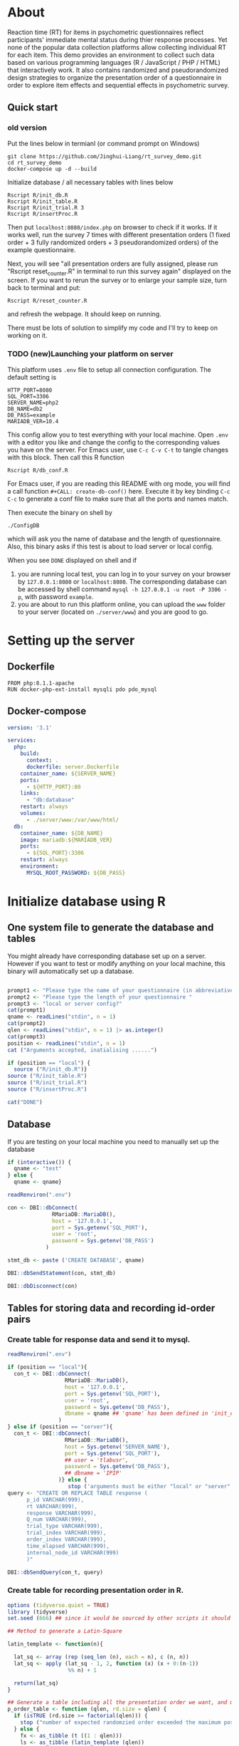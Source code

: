 * About

Reaction time (RT) for items in psychometric questionnaires reflect participants' immediate mental status during thier response processes. Yet none of the popular data collection platforms allow collecting individual RT for each item. This demo provides an environment to collect such data based on various programming languages (R / JavaScript / PHP / HTML) that interactively work. It also contains randomized and pseudorandomized design strategies to organize the presentation order of a questionnaire in order to explore item effects and sequential effects in psychometric survey.
** Quick start

*** old version
Put the lines below in termianl (or command prompt on Windows)
#+begin_src shell :results silent
git clone https://github.com/Jinghui-Liang/rt_survey_demo.git
cd rt_survey_demo
docker-compose up -d --build
#+end_src

Initialize database / all necessary tables with lines below

#+begin_src shell :results silent
Rscript R/init_db.R
Rscript R/init_table.R
Rscript R/init_trial.R 3
Rscript R/insertProc.R
#+end_src

Then put =localhost:8080/index.php= on browser to check if it works. If it works well, run the survey 7 times with different presentation orders (1 fixed order + 3 fully randomized orders + 3 pseudorandomized orders) of the example questionnaire.

Next, you will see "all presentation orders are fully assigned, please run "Rscript reset_counter.R" in terminal to run this survey again" displayed on the screen. If you want to rerun the survey or to enlarge your sample size, turn back to terminal and put:

#+begin_src shell
Rscript R/reset_counter.R
#+end_src

and refresh the webpage. It should keep on running.

There must be lots of solution to simplify my code and I'll try to keep on working on it.

*** TODO (new)Launching your platform on server

This platform uses =.env= file to setup all connection configuration. The default setting is

#+begin_src text :tangle .env
HTTP_PORT=8080
SQL_PORT=3306
SERVER_NAME=php2
DB_NAME=db2
DB_PASS=example
MARIADB_VER=10.4
#+end_src

This config allow you to test everything with your local machine. Open =.env= with a editor you like and change the config to the corresponding values you have on the server. 
For Emacs user, use =C-c C-v C-t= to tangle changes with this block. Then call this R function 

#+begin_src shell
Rscript R/db_conf.R
#+end_src

For Emacs user, if you are reading this README with org mode, you will find a call function =#+CALL: create-db-conf()= here. Execute it by key binding =C-c C-c= to generate a conf file to make sure that all the ports and names match.

#+CALL: create-db-conf()
Then execute the binary on shell by

#+begin_src shell
./ConfigDB
#+end_src

which will ask you the name of database and the length of questionnaire. Also, this binary asks if this test is about to load server or local config.

When you see =DONE= displayed on shell and if

1) you are running local test, you can log in to your survey on your browser by =127.0.0.1:8080= or =localhost:8080=. The corresponding database can be accessed by shell command =mysql -h 127.0.0.1 -u root -P 3306 -p=, with password =example=.
2) you are about to run this platform online, you can upload the =www= folder to your server (located on =./server/www=) and you are good to go.

* Setting up the server

** Dockerfile

#+begin_src text :tangle server.Dockerfile
FROM php:8.1.1-apache
RUN docker-php-ext-install mysqli pdo pdo_mysql
#+end_src

** Docker-compose

#+begin_src yaml :tangle docker-compose.yml
version: '3.1'

services:
  php:
    build:
      context: .
      dockerfile: server.Dockerfile
    container_name: ${SERVER_NAME}
    ports:
      - ${HTTP_PORT}:80
    links:
      - "db:database"
    restart: always
    volumes:
      - ./server/www:/var/www/html/
  db:
    container_name: ${DB_NAME}
    image: mariadb:${MARIADB_VER}
    ports:
      - ${SQL_PORT}:3306
    restart: always
    environment:
      MYSQL_ROOT_PASSWORD: ${DB_PASS}
#+end_src
 
* Initialize database using R

** One system file to generate the database and tables

You might already have corresponding database set up on a server. However if you want to test or modify anything on your local machine, this binary will automatically set up a database.

#+begin_src R :shebang "#!/usr/bin/env Rscript" :tangle-mode (identity #o755) :tangle ConfigDB_server

prompt1 <- "Please type the name of your questionnaire (in abbreviative form) "
prompt2 <- "Please type the length of your questionnaire "
prompt3 <- "local or server config?"
cat(prompt1)
qname <- readLines("stdin", n = 1)
cat(prompt2)
qlen <- readLines("stdin", n = 1) |> as.integer()
cat(prompt3)
position <- readLines("stdin", n = 1)
cat ("Arguments accepted, inatialising ......")

if (position == "local") {
  source ("R/init_db.R")}
source ("R/init_table.R")
source ("R/init_trial.R")
source ("R/insertProc.R")

cat("DONE")

#+end_src

** Database

If you are testing on your local machine you need to manually set up the database
#+begin_src R :tangle R/init_db.R
if (interactive()) {
  qname <- "test"
} else {
  qname <- qname}

readRenviron(".env")

con <- DBI::dbConnect(
              RMariaDB::MariaDB(),
              host = '127.0.0.1',
              port = Sys.getenv('SQL_PORT'),
              user = 'root',
              password = Sys.getenv('DB_PASS')
            )

stmt_db <- paste ('CREATE DATABASE', qname)

DBI::dbSendStatement(con, stmt_db)

DBI::dbDisconnect(con)
#+end_src

** Tables for storing data and recording id-order pairs

*** Create table for response data and send it to mysql.
#+begin_src R :tangle R/init_table.R
readRenviron(".env")

if (position == "local"){
  con_t <- DBI::dbConnect(
                  RMariaDB::MariaDB(),
                  host = '127.0.0.1',
                  port = Sys.getenv('SQL_PORT'),
                  user = 'root',
                  password = Sys.getenv('DB_PASS'),
                  dbname = qname ## 'qname' has been defined in 'init_db.R'
                )
} else if (position == "server"){
  con_t <- DBI::dbConnect(
                  RMariaDB::MariaDB(),
                  host = Sys.getenv('SERVER_NAME'),
                  port = Sys.getenv('SQL_PORT'),
                  ## user = 'tlabusr',
                  password = Sys.getenv('DB_PASS'),
                  ## dbname = 'IPIP'
                )} else {
                   stop ('arguments must be either "local" or "server"')}
query <- "CREATE OR REPLACE TABLE response (
      p_id VARCHAR(999), 
      rt VARCHAR(999), 
      response VARCHAR(999), 
      Q_num VARCHAR(999), 
      trial_type VARCHAR(999), 
      trial_index VARCHAR(999), 
      order_index VARCHAR(999),
      time_elapsed VARCHAR(999), 
      internal_node_id VARCHAR(999)
      )"

DBI::dbSendQuery(con_t, query)
#+end_src

*** Create table for recording presentation order in R.

#+begin_src R :results silent :tangle R/generate_order.R
options (tidyverse.quiet = TRUE)
library (tidyverse)
set.seed (666) ## since it would be sourced by other scripts it should be reproducible.

## Method to generate a Latin-Square

latin_template <- function(n){

  lat_sq <- array (rep (seq_len (n), each = n), c (n, n))
  lat_sq <- apply (lat_sq - 1, 2, function (x) (x + 0:(n-1)) 
                   %% n) + 1

  return(lat_sq)
}

## Generate a table including all the presentation order we want, and make it suitable for JavaScript.
p_order_table <- function (qlen, rd.size = qlen) {
  if (isTRUE (rd.size >= factorial(qlen))) {
    stop ("number of expected randomzied order exceeded the maximum possible arrangments")
  } else {
    fx <- as_tibble (t ((1 : qlen)))
    ls <- as_tibble (latin_template (qlen))
    rd <- as_tibble (t (replicate (rd.size, sample (1: qlen, qlen, FALSE), TRUE)))

    ls_label <- paste0 (rep ("ls", length (ls)), 1:length (ls))
    rd_label <- paste0 (rep ("rd", rd.size), 1: rd.size)
    order_label <- c ("fx", ls_label, rd_label)
    position_label <- paste0 ("p", 1: qlen)

    dat <- (bind_rows (fx, ls) %>% bind_rows (rd) - 1)

    order_table <- tibble (order_label = order_label) %>% bind_cols (dat)
    colnames (order_table) [2: (qlen + 1)] <- position_label
    return (order_table)
  }
}

o.record <- p_order_table (qlen)

f.record <- tibble (
  order_label = o.record$order_label,
  n = rep (0)
)

match.record <- tibble (p_id = "0",
                        order_label = "0")
match.record <- match.record[-1, ]

#+end_src
  
*** Send tables to mysql using Terminal (or Common Prompt in Windows)

#+begin_src R :tangle R/init_trial.R
source ("./generate_order.R")

DBI::dbWriteTable (con_t, "order_list", o.record, overwrite = TRUE)
DBI::dbWriteTable (con_t, "frequency_counter", f.record, overwrite = TRUE)
DBI::dbWriteTable (con_t, "order_match", match.record, overwrite = TRUE)

query <- paste ("ALTER TABLE", "order_match", "MODIFY order_label VARCHAR(999)", sep = " ")

rs <- DBI::dbSendStatement (con_t, query)
DBI::dbClearResult (rs)

query <- paste ("ALTER TABLE", "order_match", "MODIFY p_id VARCHAR(999)", sep = " ")

rs <- DBI::dbSendStatement (con_t, query)
DBI::dbClearResult (rs)


query <- paste ("CREATE OR REPLACE TABLE", "demo", "(
    p_id VARCHAR(999),
    age VARCHAR (999), 
    gender VARCHAR(999) 
    )")

rs <- DBI::dbSendStatement (con_t, query)
DBI::dbClearResult (rs)

#+end_src

** Insert and store procedure (to handle with accepted data) in MySQL

#+begin_src R :tangle R/insertProc.R

query <- "CREATE OR REPLACE PROCEDURE insertLikertResp(IN json VARCHAR(9999))
    INSERT INTO response (p_id, rt, response, Q_num, trial_type, trial_index, order_index, time_elapsed, internal_node_id)
    VALUES(
      JSON_EXTRACT(json, '$.p_id'),
      JSON_EXTRACT(json, '$.rt'),
      JSON_EXTRACT(json, '$.response'),
      JSON_EXTRACT(json, '$.Q_num'),
      JSON_EXTRACT(json, '$.trial_type'),
      JSON_EXTRACT(json, '$.trial_index'),
      JSON_EXTRACT(json, '$.order_index'),
      JSON_EXTRACT(json, '$.time_elapsed'),
      JSON_EXTRACT(json, '$.internal_node_id')
   )"

rs <- DBI::dbSendStatement (con_t, query)
DBI::dbClearResult (rs)

DBI::dbDisconnect(con_t)

#+end_src

* Web

** Backend

*** TODO Mariadb config

figure out how to generate dbname from =.env=

#+begin_src R :results silent :tangle R/db_conf.R
readRenviron(".env")

template <- "[database]\ndriver = mysql\nhost = %s\nport = %s\ndbname = ipip\nusername = root\npassword = %s"

conf <- sprintf(template, Sys.getenv('DB_NAME'), 3306, Sys.getenv('DB_PASS'))

writeLines(conf, 'server/www/private/conf.ini')
#+end_src

*** PHP connection class
#+begin_src php :tangle server/www/private/dbConnect.php
<?php
class dbConnect {
    private $pdo = null;
      
    public function getPDO(){
        return $this->pdo;
    }
      
    public function __construct(){
        try {
            $conf = parse_ini_file(__DIR__ . '/conf.ini', true);
            $dsn = sprintf('mysql:host=%s;port=%s;dbname=%s', $conf['database']['host'], $conf['database']['port'], $conf['database']['dbname']);
            $username = $conf['database']['username'];
            $password = $conf['database']['password'];
      
            $this->pdo = new PDO($dsn, $username, $password);
            // set the PDO error mode to exception
            $this->pdo->setAttribute(PDO::ATTR_ERRMODE, PDO::ERRMODE_EXCEPTION);
        } catch(PDOException $e) {
            echo "<script>console.log('Connection failed: " . $e->getMessage() . "')</script>";
        }
    }
}
?>
#+end_src

*** htaccess
#+begin_src text :tangle server/www/private/.htaccess
<Location />
Order deny, allow
</Location>
#+end_src  

*** php scripts

Rely on fetch API mostly. The code here works but might not be efficient enough (I know...). Please help improving if you are willing to.

**** match_order.php

change =where n<1= in =$query= to set how many times each presentation order is assigned you want.
#+begin_src php :tangle server/www/match_order.php
<?php
require_once(__DIR__ . '/private/dbConnect.php');
$dbCon = new dbConnect();
$pdo = $dbCon->getPDO();

$json_string = json_decode(file_get_contents('php://input'), true);

$query = "SELECT * FROM order_list WHERE order_label IN
                          (SELECT order_label FROM frequency_counter WHERE
                             (CASE
                                WHEN (select (select n from frequency_counter where order_label = 'fx') < 50)
                                  THEN order_label = 'fx' OR (order_label != 'fx' AND n < 2)
                                ELSE order_label != 'fx' AND n < 2
                              END)
                           )
                        ORDER BY RAND() LIMIT 1";

try{
    $sth = $pdo->query($query);

    $result = $sth->fetchAll(PDO::FETCH_ASSOC);

    header('Content-Type: application/json; charset=utf-8');
    echo json_encode($result);

} catch (PDOException $e) {
    http_response_code (500);
    echo $e-> getMessage ();
};

?>
#+end_src

**** postData.php
#+begin_src php :tangle server/www/postData.php
<?php
require_once(__DIR__ . '/private/dbConnect.php');
$dbCon = new dbConnect();
$pdo = $dbCon->getPDO();

$json_string = json_decode(file_get_contents('php://input'), true);
       
try{

    $sql_proc = 'CALL ' . $json_string['proc_method'] . '(?)';

    $sth = $pdo->prepare($sql_proc);

    foreach ($json_string['json_trials'] as $x) {
        $sth->bindValue(1, json_encode($x), PDO::PARAM_STR);
        $sth->execute();
    };

    echo 'success';

}catch(PDOException $e){
    http_response_code(500);
    echo $e -> getMessage();
};
#+end_src

**** postMatch.php
This is VERY important since it records which participant received which presentation order. The subsquent assignment of orders will rely on this record (which is also my research goal).

#+begin_src php :tangle server/www/postMatch.php
<?php
require_once(__DIR__ . '/private/dbConnect.php');
$dbCon = new dbConnect();
$pdo = $dbCon->getPDO();
       
$json_string = json_decode(file_get_contents('php://input'), true);
       
try {    
    $data = array(
        ':p_id' => $json_string['p_id'], 
        ':order_label' => $json_string['order_label']
    );
    $test = $json_string['order_label'];
    

    // -- new here
    $email = array(
        ':p_id' => $json_string['p_id'], 
        ':email' => $json_string['email']
    );
    // -- new ends
       
    // change table names in the code below when use questionnaires with different length.
       
    $querya = "INSERT INTO order_match (p_id, order_label) VALUES (:p_id, :order_label)";
    $stmt = $pdo->prepare($querya);
    $stmt->execute($data);
       
    $queryb = "UPDATE frequency_counter SET n = n + 1 WHERE order_label = ?";
    $stmt = $pdo->prepare($queryb);
    $stmt->execute([$test]);
 
    $queryc = "INSERT INTO email (p_id, email) VALUES (:p_id, :email)";
    $stmt = $pdo->prepare($queryc);
    $stmt->execute($email);

    echo 'success';
       
} catch(PDOException $e) {
    http_response_code(500);
    echo $e -> getMessage();
};
?>
#+end_src

**** postDemo.php

#+begin_src php :tangle :tangle server/www/postDemo.php
<?php
require_once(__DIR__ . '/private/dbConnect.php');
$dbCon = new dbConnect();
$pdo = $dbCon->getPDO();
  
$pdo = $dbCon->getPDO();

$json_string = json_decode(file_get_contents('php://input'), true);

try {    
    $data = array(
        ':p_id' => $json_string['p_id'], 
        ':age' => $json_string['age'],
        ':gender' => $json_string['gender']
    );

    $query = "INSERT INTO demo (p_id, age, gender) VALUES (:p_id, :age, :gender)";
    $stmt = $pdo->prepare($query);
    $stmt->execute($data);

    echo 'demo post success';

} catch(PDOException $e) {
    http_response_code(500);
    echo $e -> getMessage();
};

?>
#+end_src

** Front end

*** index.php
#+begin_src html :tangle server/www/index.php
<!DOCTYPE html>
<html>
  <head>
    <title> Behaviour Survay </title>
    <script src="https://unpkg.com/jspsych@7.0.0"></script>
    <script src="https://unpkg.com/@jspsych/plugin-html-button-response@1.0.0"></script>
    <script src="https://unpkg.com/@jspsych/plugin-survey-likert@1.0.0"></script>
    <style>
      .jspsych-btn {
      margin-bottom: 10px;
      }
    </style>
    <link
      rel="stylesheet"
      href="https://unpkg.com/jspsych@7.0.0/css/jspsych.css"
      />
    <link rel="shortcut icon" href="#"/>  <!-- remove it in production -->
  </head>
  <body></body>
  <!-- use module.js to connect js scripts. -->
  <script type = "module" src= "test-survey.js"> </script>
</html>

#+end_src

*** que-3.js
A short questionnaire with 3 items just for testing.
In formal survey you can add parameter =required: TRUE= right after =labels: likert= to force participants to answer the question displayed.
#+begin_src js :tangle server/www/que-3.js
  // When specifying the Q-num, use strings "01" to "09" to match the presentation order.

  var instru = `how you feel like you are a...`;
  var likert = ["Strongly Disagree", "Disagree", "Neutral", "Agree", "Strongly Agree"];
  var trials = [];

  var start = {
      type: jsPsychHtmlButtonResponse,
      stimulus: '<p>Welcome to this behaviour survey, please press "start" to continue</p>',
      choices: [`Start`],
      data: { Q_num: `start` }
  };

  var blank = {
      type: jsPsychHtmlButtonResponse,
      stimulus: 'Press "Start" again to begin the survey',
      choices: [`Start`],
      data: { Q_num: 0 }
  };

  var show_data = {
      type: jsPsychHtmlButtonResponse,
      stimulus: `that's the end of this survey,thanks for your participation.`,
      choices: ['Show results'],
      data: { Q_num: `drop` }
  };

  var Q1 = {
      type: jsPsychSurveyLikert,
      questions: [{
    prompt: "Q1.",
    labels: likert
      }],
      preamble: instru,
      data: { Q_num: `01`}
  };

  trials.push (Q1);

  var Q2 = {
      type: jsPsychSurveyLikert,
      questions: [{
    prompt: "Q2.",
    labels: likert
      }],
      preamble: instru,
      data: { Q_num: `02`}
  };

  trials.push (Q2);

  var Q3 = {
      type: jsPsychSurveyLikert,
      questions: [{
    prompt: "Q3.",
    labels: likert
      }],
      preamble: instru,
      data: { Q_num: `03`}
  };

  trials.push (Q3);

  export { start, blank, trials, show_data };

#+end_src

*** test-survey.js

Since I used =async= funtion to assign presist presentation orders, the whole survey and related customized functions are needed to be wrapped into the resolve callback function.
#+begin_src js :tangle server/www/test-survey.js

// ------- Functions to set up database connection ----------

const getData = async (data, uri) => {
    const settings_get = {
        method: 'POST',
        headers: {
            Accept: 'application/json',
            'Content-Type': 'application/json'
        },
        body: JSON.stringify(data)
    };
    try {
        const fetchOrder = await fetch(uri, settings_get);
        const data = await fetchOrder.json();
        return data;
    } catch (e) {
        console.log(e);
    }
};

const getOrder = async () => {
    let data = await getData({}, 'match_order.php');
    return data;
};

// --------- Setting up questionnaire. -------------
// import { start, blank, trials, show_data } from './que-6.js';
import { start, blank, trials, show_data } from './que-3.js';
console.log (trials);
// --------- Initializing jsPsych and posting response to database ----------

const postData = async (data, uri) => {
    const settings_post = {
	method: 'POST',
	headers: {
	    Accept: 'application/json',
	    'Content-Type': 'application/json'
	},
	body: JSON.stringify(data)
    };
    try {
	const fetchResponse = await fetch(uri, settings_post);
	const data = await fetchResponse.json();
	console.log (data);
	return data;
    } catch (e) {
	console.log(e);
    }
};

let promiseSuccess = (data) => {
    if (data.length == 0) {
	document.write ('all presentation orders are fully assigned, please run "Rscript reset_counter.R" in terminal to run this survey again');
	throw 'all presentation orders are fully assigned, please run "Rscript reset_counter.R" in terminal to run this survey again';
    } else {
    var order_label = Object.values (data[0]);
    let order = order_label.slice (1, order_label.length).map (x => x + 1);
    
    if (order.length < 10) {
	var order_str = order.map (i => "0" + i);
    } else {
	for (j; j <= order.length - 1; j++) {
	    let element = order[j];
	    if (element.length == 1) {
		temp = "0" + element;
		order_str.push (temp);
	    } else {
		order_str.push (order[j]);
	    }
	}
    };
    };

// use async function to get presentation order from mysql
    
var jsPsych = initJsPsych({
    on_finish: function () {
	var p_id = jsPsych.randomization.randomID(4);
	jsPsych.data.addProperties({order_index: method,
				    p_id: p_id});
	var match = {
	    p_id: p_id,
	    order_label: method
	};
	console.log (match);
	let json = jsPsych.data.get()
	    .filterCustom(trial => trial.trial_type == 'survey-likert')
	    .ignore('question_order');
	let json_trials = json.trials.map(x => {
	    let question = Object.keys(x.response)[0];
	    let response = x.response[question];
	    return ({
		p_id: x.p_id,
		rt: x.rt,
		response: x.response,
		Q_num: x.Q_num,
		trial_type: x.trial_type,
		trial_index: x.trial_index,
		order_index: x.order_index,
		time_elapsed: x.time_elapsed,
		internal_node_id: x.internal_node_id
	    })
	});
	document.write (json_trials[0]);
	console.log (json_trials[0]);
	let trial_data = {
	    json_trials: json_trials,
	    proc_method: 'insertLikertResp'
	};
	postData (match, 'postMatch.php');
	postData (trial_data, 'postData.php');
	console.log(JSON.stringify(trial_data));
    }
});

// ----------- Reorganize questions based on the given order. -------------
    
    var new_order = []; 
    var v = 0;
    var id = 0;
    console.log (trials[id].data);
    for (v; v < order_str.length; v++) {
	while (trials[id].data.Q_num != order_str[v]) {
	    id++;;
	}
	new_order.push (trials[id]);
	id = 0; // repeatly matching.
    };
    console.log (order_label);
    console.log (new_order);
    var method = order_label [0];
    var fin_order = {timeline: new_order};
    jsPsych.run([start, blank, fin_order, show_data]); 
};

var presOrder = getOrder();

presOrder.then(promiseSuccess, (err) => {
    console.log(error);
});

#+end_src

*** Reset the frequenct counter using R

After all presentation orders are fully assigned, you need to turn back to terminal (or command prompt on Windows) to reset the counter by execute a R script if you want to enlarge the sample

#+begin_src R :tangle R/reset_counter.R 
con <- DBI::dbConnect(
                RMariaDB::MariaDB(),
                host = '127.0.0.1',
                port = '3306',
                user = 'root',
                password = 'example',
                dbname = 'rt_survey_test'
)

## query <- "update frequency_counter_6 set n = 0"

query <- "update frequency_counter_3 set n = 0"

rs <- DBI::dbSendStatement (con, query)
DBI::dbClearResult (rs)
DBI::dbDisconnect (con)
#+end_src

* Analysis

** Checkresponse
Run the following code in terminal (or command prompt on Windows), type the length of the questionnaire to check the corresponding tables (e.g., if your questionnaire is 6-item long, type =Rscript R/check_response.R 6=). Actually the only table we need to focus is =que_rd_test_n= but it's sometimes useful to see the other record.
#+begin_src R :tangle R/check_response.R
arg <- as.numeric (commandArgs (TRUE))

re.name <- paste0 ("que_rd_test", arg)
r.name <- paste0 ("order_list_", arg)
f.name <- paste0 ("frequency_counter_", arg)
o.name <- paste0 ("order_match_", arg)


library(DBI)
library(tidyverse)
    
con <- DBI::dbConnect(
              RMariaDB::MariaDB(),
              host = '127.0.0.1',
              port = '3306',
              user = 'root',
              password = 'example',
              dbname = 'rt_survey_test'
            )
    
response <- tbl (con, re.name) %>%
  collect()

frequency <- tbl (con, f.name) %>% 
  collect ()

order <- tbl (con, o.name) %>% 
  collect ()

match <- tbl (con, m.name) %>%
  collect ()


dbDisconnect(con)
head (response)
head (frequency)
head (order)
head (match)

#+end_src

* Citation

.cff files
#+begin_src text :tangle ./CITATION.cff
cff-version: 1.2.0
title: >-
  Detecting Item and Sequential Effects in
  Psychometric Surveys: A Demo Platform
message: >-
  If you use this software, please cite it using the
  metadata from this file.
type: software
authors:
  - given-names: Jinghui
    family-names: Liang
  - given-names: Alistair
    family-names: Beith
  - given-names: Dale
    family-names: Barr
version: 1.0.0
date-released: 2022-04-30
url: "https://github.com/Jinghui-Liang/rt_survey_demo.git"
#+end_src
